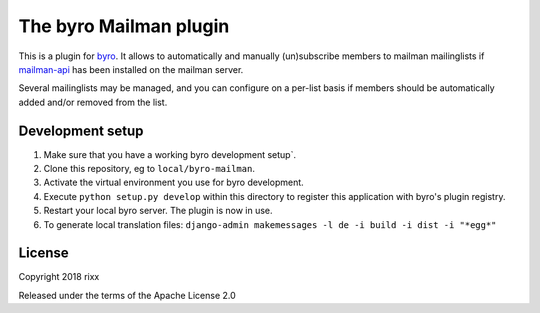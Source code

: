The byro Mailman plugin
==========================

This is a plugin for `byro`_. It allows to automatically and manually
(un)subscribe members to mailman mailinglists if mailman-api_ has been
installed on the mailman server.

Several mailinglists may be managed, and you can configure on a per-list basis
if members should be automatically added and/or removed from the list.

Development setup
-----------------

1. Make sure that you have a working byro development setup`.

2. Clone this repository, eg to ``local/byro-mailman``.

3. Activate the virtual environment you use for byro development.

4. Execute ``python setup.py develop`` within this directory to register this application with byro's plugin registry.

5. Restart your local byro server. The plugin is now in use.

6. To generate local translation files: ``django-admin makemessages -l de -i build -i dist -i "*egg*"``


License
-------

Copyright 2018 rixx

Released under the terms of the Apache License 2.0


.. _byro: https://github.com/byro/byro
.. _mailman-api: http://mailman-api.readthedocs.io/en/stable/quickstart.html
